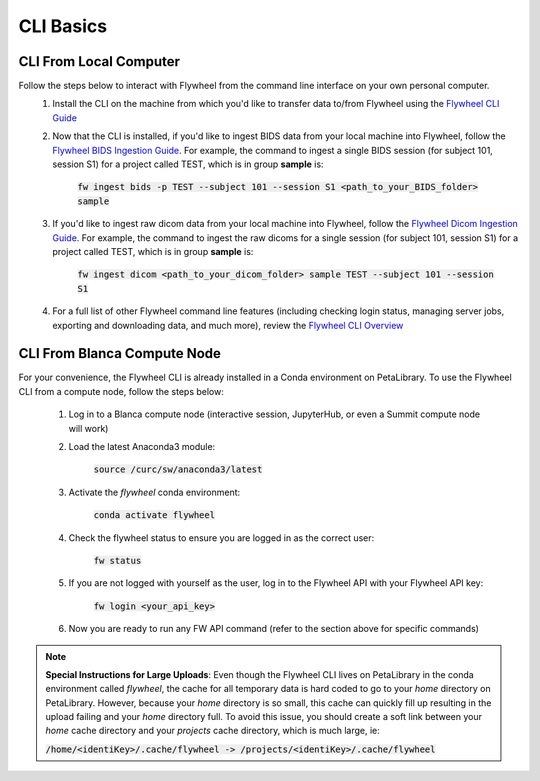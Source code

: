.. _cli_basics:

CLI Basics
============

CLI From Local Computer
************************

Follow the steps below to interact with Flywheel from the command line interface on your own personal computer.
    1. Install the CLI on the machine from which you'd like to transfer data to/from Flywheel using the `Flywheel CLI Guide <https://docs.flywheel.io/hc/en-us/articles/360008162214-Installing-the-Flywheel-Command-Line-Interface-CLI->`_

    2. Now that the CLI is installed, if you'd like to ingest BIDS data from your local machine into Flywheel, follow the `Flywheel BIDS Ingestion Guide <https://docs.flywheel.io/hc/en-us/articles/360008162174>`_. For example, the command to ingest a single BIDS session (for subject 101, session S1) for a project called TEST, which is in group **sample** is:

         :code:`fw ingest bids -p TEST --subject 101 --session S1 <path_to_your_BIDS_folder> sample`

    3. If you'd like to ingest raw dicom data from your local machine into Flywheel, follow the `Flywheel Dicom Ingestion Guide <https://docs.flywheel.io/hc/en-us/articles/4536060470035>`_. For example, the command to ingest the raw dicoms for a single session (for subject 101, session S1) for a project called TEST, which is in group **sample** is:

         :code:`fw ingest dicom <path_to_your_dicom_folder> sample TEST --subject 101 --session S1`

    4. For a full list of other Flywheel command line features (including checking login status, managing server jobs, exporting and downloading data, and much more), review the `Flywheel CLI Overview <https://docs.flywheel.io/hc/en-us/articles/4536067900435-Command-Line-Interface-Overview>`_

CLI From Blanca Compute Node
****************************

For your convenience, the Flywheel CLI is already installed in a Conda environment on PetaLibrary. To use the Flywheel CLI from a compute node, follow the steps below:

    1. Log in to a Blanca compute node (interactive session, JupyterHub, or even a Summit compute node will work)

    2. Load the latest Anaconda3 module:

         :code:`source /curc/sw/anaconda3/latest`

    3. Activate the *flywheel* conda environment:

         :code:`conda activate flywheel`

    4. Check the flywheel status to ensure you are logged in as the correct user:

         :code:`fw status`

    5. If you are not logged with yourself as the user, log in to the Flywheel API with your Flywheel API key:

         :code:`fw login <your_api_key>`

    6. Now you are ready to run any FW API command (refer to the section above for specific commands)

.. note:: **Special Instructions for Large Uploads**: Even though the Flywheel CLI lives on PetaLibrary in the conda environment called *flywheel*, the cache for all temporary data is hard coded to go to your *home* directory on PetaLibrary. However, because your *home* directory is so small, this cache can quickly fill up resulting in the upload failing and your *home* directory full. To avoid this issue, you should create a soft link between your *home* cache directory and your *projects* cache directory, which is much large, ie:

         :code:`/home/<identiKey>/.cache/flywheel -> /projects/<identiKey>/.cache/flywheel`
